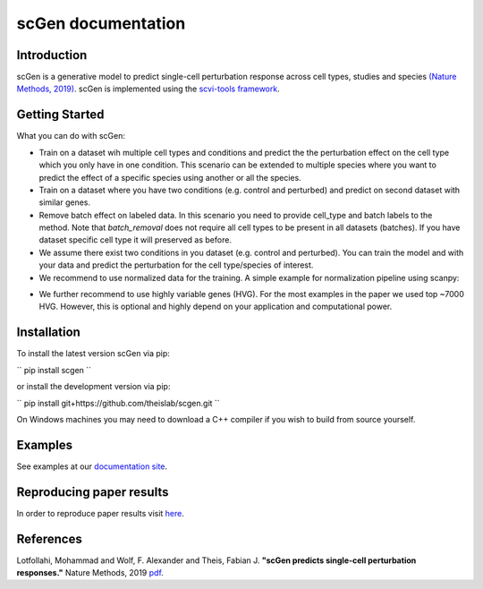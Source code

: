 ===================
scGen documentation
===================
.. image:: ./sketch.png
  :width: 400
  :alt: scGen Architecture
  
Introduction
~~~~~~~~~~~~~
scGen is a generative model to predict single-cell perturbation response across cell types, studies and species `(Nature Methods, 2019) <https://www.nature.com/articles/s41592-019-0494-8>`_. scGen is implemented using the `scvi-tools framework <https://scvi-tools.org/>`_.

Getting Started
~~~~~~~~~~~~~
What you can do with scGen:

* Train on a dataset wih multiple cell types and conditions and predict the the perturbation effect on the cell type which you only have in one condition. This scenario can be extended to multiple species where you want to predict the effect of a specific species using another or all the species.

* Train on a dataset where you have two conditions (e.g. control and perturbed) and predict on second dataset with similar genes.

* Remove batch effect on labeled data. In this scenario you need to provide cell_type and batch labels to the method. Note that `batch_removal` does not require all cell types to be present in all datasets (batches). If you have dataset specific cell type it will preserved as before.

* We assume there exist two conditions in you dataset (e.g. control and perturbed). You can train the model and with your data and predict the perturbation for the cell type/species of interest.

* We recommend to use normalized data for the training. A simple example for normalization pipeline using scanpy:

.. code-block:: html
    :linenos:
    import scanpy as sc
    adata = sc.read(data)
    sc.pp.normalize_per_cell(adata)
    sc.pp.log1p(adata)

* We further recommend to use highly variable genes (HVG). For the most examples in the paper we used top ~7000 HVG. However, this is optional and highly depend on your application and computational power.

Installation
~~~~~~~~~~~~~
To install the latest version scGen via pip:

``
pip install scgen
``

or install the development version via pip:

``
pip install git+https://github.com/theislab/scgen.git
``


On Windows machines you may need to download a C++ compiler if you wish to build from source yourself.

Examples
~~~~~~~~~~~~~
See examples at our `documentation site <https://scgen.readthedocs.io/>`_.

Reproducing paper results
~~~~~~~~~~~~~
In order to reproduce paper results visit `here <https://github.com/M0hammadL/scGen_reproducibility>`_.

References
~~~~~~~~~~~~~
Lotfollahi, Mohammad and Wolf, F. Alexander and Theis, Fabian J.
**"scGen predicts single-cell perturbation responses."**
Nature Methods, 2019 `pdf <https://rdcu.be/bMlbD>`_.
